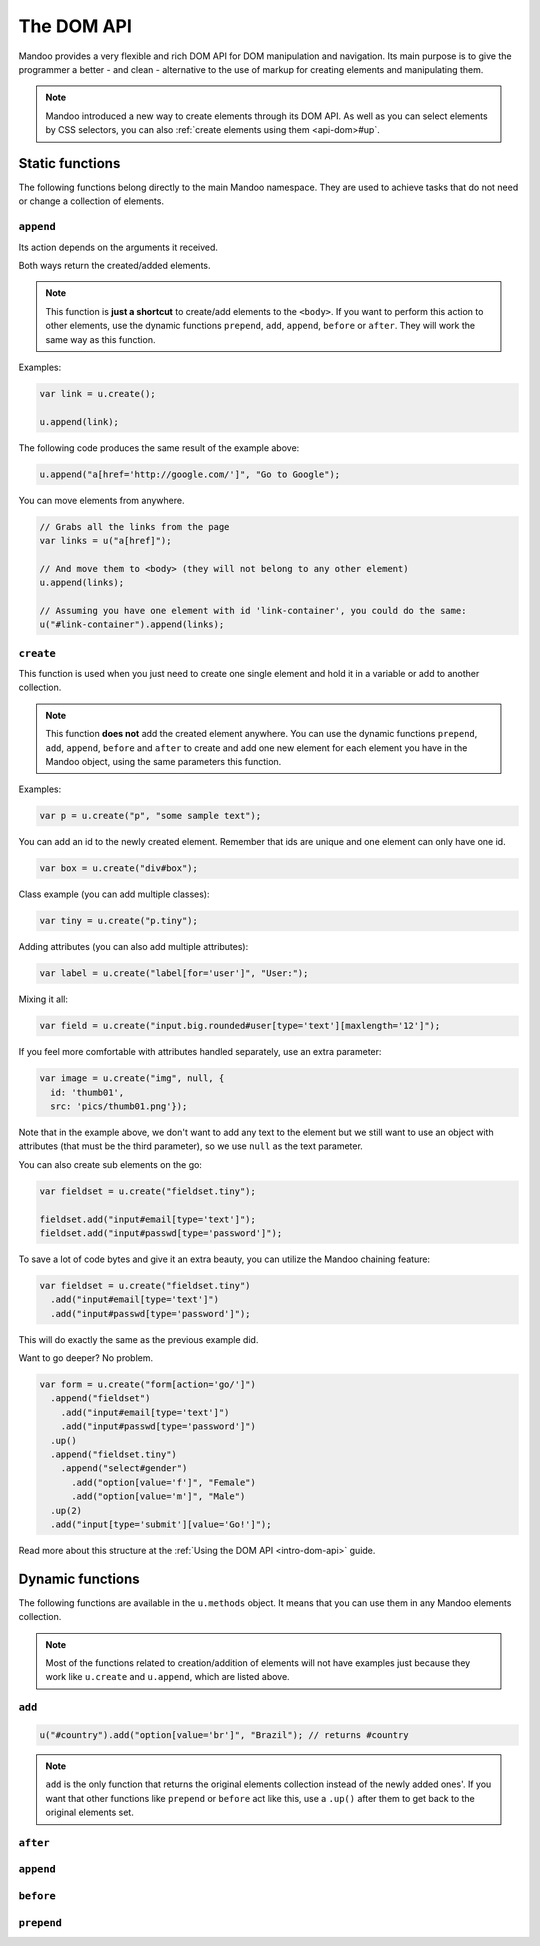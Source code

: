.. _api-dom:

===========
The DOM API
===========

Mandoo provides a very flexible and rich DOM API for DOM manipulation and navigation. Its main purpose is to give the programmer a better - and clean - alternative to the use of markup for creating elements and manipulating them.

.. note::
    Mandoo introduced a new way to create elements through its DOM API. As well as you can select elements by CSS selectors, you can also :ref:`create elements using them <api-dom>#up`.

Static functions
================

The following functions belong directly to the main Mandoo namespace. They are used to achieve tasks that do not need or change a collection of elements.

``append``
----------

Its action depends on the arguments it received.

.. function:: u.append(elements)

    A shortcut for appending pre-existent elements to the ``<body>`` of your page.

    :param elements: collection of elements
    :type elements: Mandoo object

.. function:: u.append(selector[, text[, attributes]])

    A shortcut for creating one element and adding it to the ``<body>`` of your page. The parameters are the same of ``u.create``.

Both ways return the created/added elements.

.. note::
    This function is **just a shortcut** to create/add elements to the ``<body>``. If you want to perform this action to other elements, use the dynamic functions ``prepend``, ``add``, ``append``, ``before`` or ``after``. They will work the same way as this function.

Examples:

.. code-block:: javascript

    var link = u.create();

    u.append(link);

The following code produces the same result of the example above:

.. code-block:: javascript

    u.append("a[href='http://google.com/']", "Go to Google");

You can move elements from anywhere.

.. code-block:: javascript

    // Grabs all the links from the page
    var links = u("a[href]");

    // And move them to <body> (they will not belong to any other element)
    u.append(links);

    // Assuming you have one element with id 'link-container', you could do the same:
    u("#link-container").append(links);

.. seealso::
    Read more about creating elements at the :ref:`Using the DOM API <intro-dom-api>` guide.

``create``
------------

.. function:: u.create(selector[, text[, attributes,]])

    Creates one element using a CSS selector.

    :param selector: CSS selector or empty for TextNode
    :type selector: string
    :param text: **plain text** to be added to the element
    :type text: any
    :param attributes: collection of attributes
    :type attributes: object

    :rtype: Mandoo object with one element

This function is used when you just need to create one single element and hold it in a variable or add to another collection.

.. note::
    This function **does not** add the created element anywhere. You can use the dynamic functions ``prepend``, ``add``, ``append``, ``before`` and ``after`` to create and add one new element for each element you have in the Mandoo object, using the same parameters this function.

Examples:

.. code-block:: javascript

    var p = u.create("p", "some sample text");

You can add an id to the newly created element. Remember that ids are unique and one element can only have one id.

.. code-block:: javascript

    var box = u.create("div#box");

Class example (you can add multiple classes):

.. code-block:: javascript

    var tiny = u.create("p.tiny");

Adding attributes (you can also add multiple attributes):

.. code-block:: javascript

    var label = u.create("label[for='user']", "User:");

Mixing it all:

.. code-block:: javascript

    var field = u.create("input.big.rounded#user[type='text'][maxlength='12']");

If you feel more comfortable with attributes handled separately, use an extra parameter:

.. code-block:: javascript

    var image = u.create("img", null, {
      id: 'thumb01',
      src: 'pics/thumb01.png'});

Note that in the example above, we don't want to add any text to the element but we still want to use an object with attributes (that must be the third parameter), so we use ``null`` as the text parameter.

You can also create sub elements on the go:

.. code-block:: javascript

    var fieldset = u.create("fieldset.tiny");

    fieldset.add("input#email[type='text']");
    fieldset.add("input#passwd[type='password']");

To save a lot of code bytes and give it an extra beauty, you can utilize the Mandoo chaining feature:

.. code-block:: javascript

    var fieldset = u.create("fieldset.tiny")
      .add("input#email[type='text']")
      .add("input#passwd[type='password']");

This will do exactly the same as the previous example did.

Want to go deeper? No problem.

.. code-block:: javascript

    var form = u.create("form[action='go/']")
      .append("fieldset")
        .add("input#email[type='text']")
        .add("input#passwd[type='password']")
      .up()
      .append("fieldset.tiny")
        .append("select#gender")
          .add("option[value='f']", "Female")
          .add("option[value='m']", "Male")
      .up(2)
      .add("input[type='submit'][value='Go!']");

Read more about this structure at the :ref:`Using the DOM API <intro-dom-api>` guide.

Dynamic functions
=================

The following functions are available in the ``u.methods`` object. It means that you can use them in any Mandoo elements collection.

.. note::
    Most of the functions related to creation/addition of elements will not have examples just because they work like ``u.create`` and ``u.append``, which are listed above.

``add``
-------

.. method:: .add(selector[, text[, attributes]])
            .add(elements)

    Creates and/or adds elements to a collection of elements "X" and returns the "X" instead of the added elements.

.. code-block:: javascript

    u("#country").add("option[value='br']", "Brazil"); // returns #country

.. note::
    ``add`` is the only function that returns the original elements collection instead of the newly added ones'. If you want that other functions like ``prepend`` or ``before`` act like this, use a ``.up()`` after them to get back to the original elements set.

``after``
---------

.. method:: .after(selector[, text[, attributes]])
            .after(elements)

    Creates and/or adds elements after the elements on the main collection.

``append``
----------

.. method:: .append(selector[, text[, attributes]])
            .append(elements)

    Creates and/or adds elements to the end of the elements on the main collection.

``before``
---------

.. method:: .before(selector[, text[, attributes]])
            .before(elements)

    Creates and/or adds elements before the elements on the main collection.

``prepend``
-----------

.. method:: .prepend(selector[, text[, attributes]])
            .prepend(elements)

    Creates and/or adds elements to the beginning of the elements on the main collection.